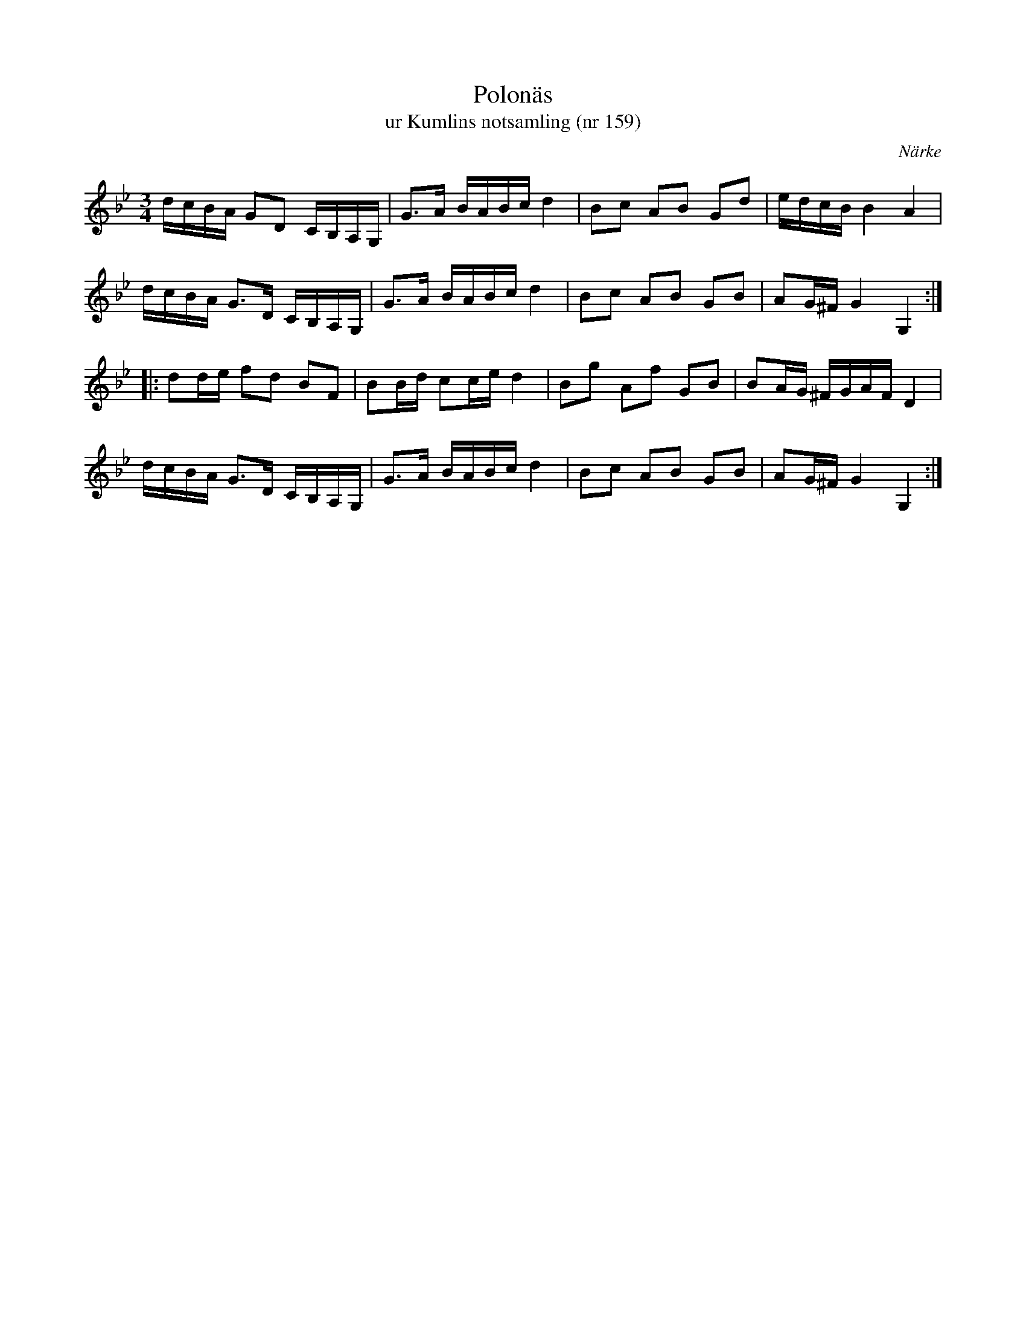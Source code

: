 %%abc-charset utf-8

X:159
T:Polonäs
T:ur Kumlins notsamling (nr 159)
B:Kumlins notsamling, nr 159
B:FMK - katalog Ma4 bild 35
O:Närke
R:Slängpolska
Z:Nils Liberg
N:"Jfr Sv.L. Närke nr 46, 367 o. 389 samt Skåne nr 747"
N:Se även + och +
M:3/4
L:1/16
K:Gm
dcBA G2D2  CB,A,G, | G2>A2 BABc d4 | B2c2 A2B2 G2d2 | edcB B4 A4 |
dcBA G2>D2 CB,A,G, | G2>A2 BABc d4 | B2c2 A2B2 G2B2 | A2G^F G4 G,4 ::
d2de f2d2 B2F2 | B2Bd c2ce d4 | B2g2 A2f2 G2B2 | B2AG ^FGAF D4 |
dcBA G2>D2 CB,A,G, | G2>A2 BABc d4 | B2c2 A2B2 G2B2 | A2G^F G4 G,4 :|


